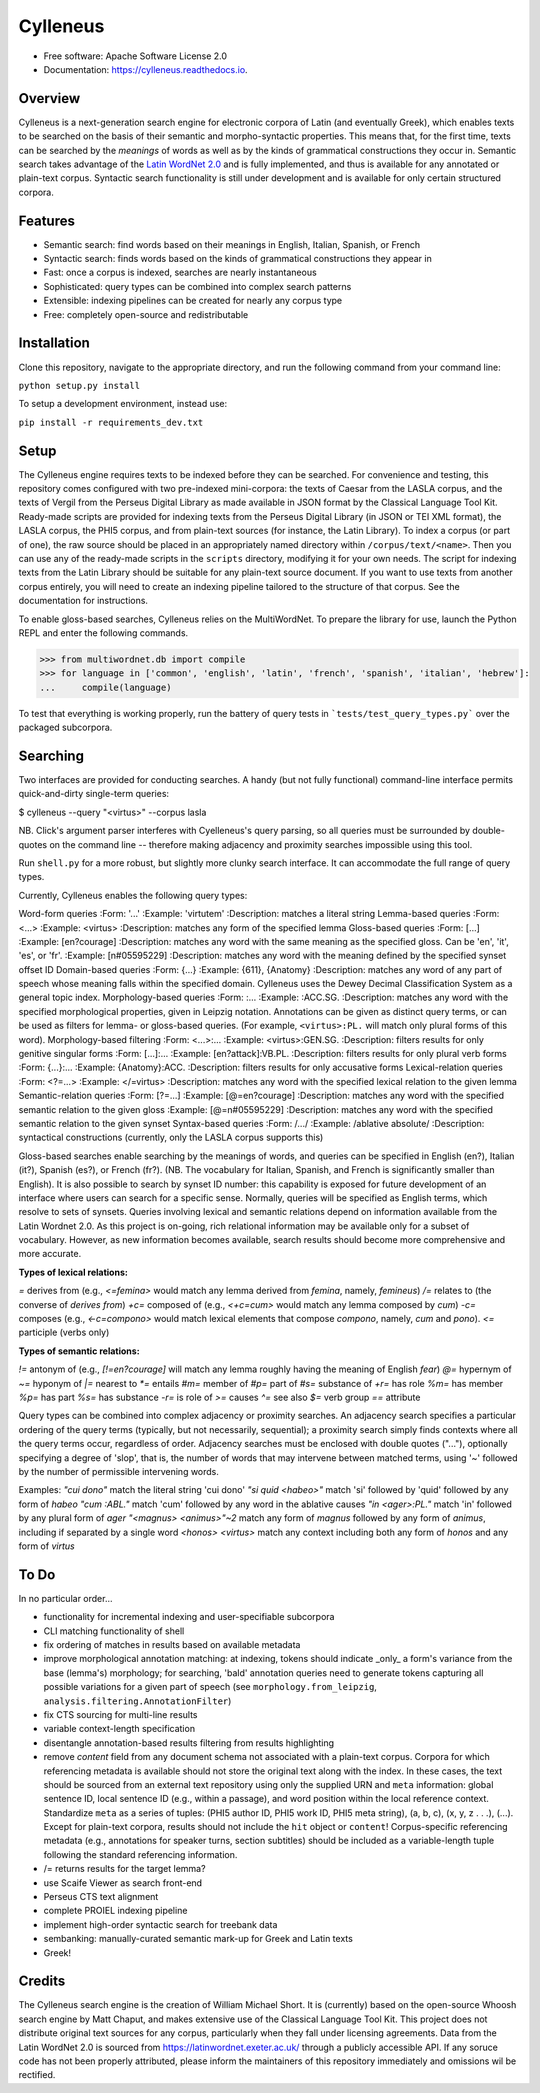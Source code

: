 =========
Cylleneus
=========

.. image:: https://img.shields.io/badge/cylleneus-next--gen%20search%20for%20electronic%20corpora%20of%20Greek%20and%20Latin-blue.svg
        :target: https://github.com/wmshort/cylleneus

.. image:: https://img.shields.io/pypi/v/cylleneus.svg
        :target: https://pypi.python.org/pypi/cylleneus

.. image:: https://img.shields.io/travis/wmshort/cylleneus.svg
        :target: https://travis-ci.org/wmshort/cylleneus

.. image:: https://readthedocs.org/projects/cylleneus/badge/?version=latest
        :target: https://cylleneus.readthedocs.io/en/latest/?badge=latest
        :alt: Documentation Status


* Free software: Apache Software License 2.0
* Documentation: https://cylleneus.readthedocs.io.


Overview
--------

Cylleneus is a next-generation search engine for electronic corpora of Latin (and eventually Greek), which enables texts to be searched on the basis of their semantic and morpho-syntactic properties. This means that, for the first time, texts can be searched by the *meanings* of words as well as by the kinds of grammatical constructions they occur in. Semantic search takes advantage of the `Latin WordNet 2.0 <https://latinwordnet.exeter.ac.uk/>`_ and is fully implemented, and thus is available for any annotated or plain-text corpus. Syntactic search functionality is still under development and is available for only certain structured corpora.


Features
--------

* Semantic search: find words based on their meanings in English, Italian, Spanish, or French
* Syntactic search: finds words based on the kinds of grammatical constructions they appear in
* Fast: once a corpus is indexed, searches are nearly instantaneous
* Sophisticated: query types can be combined into complex search patterns
* Extensible: indexing pipelines can be created for nearly any corpus type
* Free: completely open-source and redistributable


Installation
------------

Clone this repository, navigate to the appropriate directory, and run the following command from your command line:

``python setup.py install``

To setup a development environment, instead use:

``pip install -r requirements_dev.txt``


Setup
-----

The Cylleneus engine requires texts to be indexed before they can be searched. For convenience and testing, this repository comes configured with two pre-indexed mini-corpora: the texts of Caesar from the LASLA corpus, and the texts of Vergil from the Perseus Digital Library as made available in JSON format by the Classical Language Tool Kit. Ready-made scripts are provided for indexing texts from the Perseus Digital Library (in JSON or TEI XML format), the LASLA corpus, the PHI5 corpus, and from plain-text sources (for instance, the Latin Library). To index a corpus (or part of one), the raw source should be placed in an appropriately named directory within ``/corpus/text/<name>``. Then you can use any of the ready-made scripts in the ``scripts`` directory, modifying it for your own needs. The script for indexing texts from the Latin Library should be suitable for any plain-text source document. If you want to use texts from another corpus entirely, you will need to create an indexing pipeline tailored to the structure of that corpus. See the documentation for instructions.

To enable gloss-based searches, Cylleneus relies on the MultiWordNet. To prepare the library for use, launch the Python REPL and enter the following commands.

>>> from multiwordnet.db import compile
>>> for language in ['common', 'english', 'latin', 'french', 'spanish', 'italian', 'hebrew']:
...     compile(language)

To test that everything is working properly, run the battery of query tests in ```tests/test_query_types.py``` over the packaged subcorpora.


Searching
---------

Two interfaces are provided for conducting searches. A handy (but not fully functional) command-line interface permits quick-and-dirty single-term queries:

$ cylleneus --query "<virtus>" --corpus lasla

NB. Click's argument parser interferes with Cyelleneus's query parsing, so all queries must be surrounded by double-quotes on the command line -- therefore making adjacency and proximity searches impossible using this tool.

Run ``shell.py`` for a more robust, but slightly more clunky search interface. It can accommodate the full range of query types.

Currently, Cylleneus enables the following query types:

Word-form queries
:Form: '...'
:Example: 'virtutem'
:Description: matches a literal string
Lemma-based queries
:Form: <...>
:Example: <virtus>
:Description: matches any form of the specified lemma
Gloss-based queries
:Form: [...]
:Example: [en?courage]
:Description: matches any word with the same meaning as the specified gloss. Can be 'en', 'it', 'es', or 'fr'.
:Example: [n#05595229]
:Description: matches any word with the meaning defined by the specified synset offset ID
Domain-based queries
:Form: {...}
:Example: {611}, {Anatomy}
:Description: matches any word of any part of speech whose meaning falls within the specified domain. Cylleneus uses the Dewey Decimal Classification System as a general topic index.
Morphology-based queries
:Form: :...
:Example: :ACC.SG.
:Description: matches any word with the specified morphological properties, given in Leipzig notation. Annotations can be given as distinct query terms, or can be used as filters for lemma- or gloss-based queries. (For example, ``<virtus>:PL.`` will match only plural forms of this word).
Morphology-based filtering
:Form: <...>:...
:Example: <virtus>:GEN.SG.
:Description: filters results for only genitive singular forms
:Form: [...]:...
:Example: [en?attack]:VB.PL.
:Description: filters results for only plural verb forms
:Form: {...}:...
:Example: {Anatomy}:ACC.
:Description: filters results for only accusative forms
Lexical-relation queries
:Form: <?=...>
:Example: </=virtus>
:Description: matches any word with the specified lexical relation to the given lemma
Semantic-relation queries
:Form: [?=...]
:Example: [@=en?courage]
:Description: matches any word with the specified semantic relation to the given gloss
:Example: [@=n#05595229]
:Description: matches any word with the specified semantic relation to the given synset
Syntax-based queries
:Form: /.../
:Example: /ablative absolute/
:Description: syntactical constructions (currently, only the LASLA corpus supports this)

Gloss-based searches enable searching by the meanings of words, and queries can be specified in English (en?), Italian (it?), Spanish (es?), or French (fr?). (NB. The vocabulary for Italian, Spanish, and French is significantly smaller than English).
It is also possible to search by synset ID number: this capability is exposed for future development of an interface where users can search for a specific sense. Normally, queries will be specified as English terms, which resolve to sets of synsets.
Queries involving lexical and semantic relations depend on information available from the Latin Wordnet 2.0. As this project is on-going, rich relational information may be available only for a subset of vocabulary. However, as new information becomes available, search results should become more comprehensive and more accurate.

:Types of lexical relations:
`\=`      derives from (e.g., `<\=femina>` would match any lemma derived from *femina*, namely, *femineus*)
`/=`      relates to (the converse of *derives from*)
`+c=`     composed of (e.g., `<+c=cum>` would match any lemma composed by *cum*)
`-c=`     composes (e.g., `<-c=compono>` would match lexical elements that compose *compono*, namely, *cum* and *pono*).
`<=`      participle (verbs only)

:Types of semantic relations:
`!=`      antonym of (e.g., `[!=en?courage]` will match any lemma roughly having the meaning of English *fear*)
`@=`      hypernym of
`~=`      hyponym of
`|=`      nearest to
`*=`      entails
`#m=`     member of
`#p=`     part of
`#s=`     substance of
`+r=`     has role
`%m=`     has member
`%p=`     has part
`%s=`     has substance
`-r=`     is role of
`>=`      causes
`^=`      see also
`$=`     verb group
`==`      attribute

Query types can be combined into complex adjacency or proximity searches. An adjacency search specifies a particular ordering of the query terms (typically, but not necessarily, sequential); a proximity search simply finds contexts where all the query terms occur, regardless of order.
Adjacency searches must be enclosed with double quotes ("..."), optionally specifying a degree of 'slop', that is, the number of words that may intervene between matched terms, using '~' followed by the number of permissible intervening words.

Examples:
`"cui dono"`              match the literal string 'cui dono'
`"si quid <habeo>"`       match 'si' followed by 'quid' followed by any form of *habeo*
`"cum :ABL."`             match 'cum' followed by any word in the ablative causes
`"in <ager>:PL."`         match 'in' followed by any plural form of *ager*
`"<magnus> <animus>"~2`   match any form of *magnus* followed by any form of *animus*, including if separated by a single word
`<honos> <virtus>`        match any context including both any form of *honos* and any form of *virtus*


To Do
-----

In no particular order...

* functionality for incremental indexing and user-specifiable subcorpora
* CLI matching functionality of shell
* fix ordering of matches in results based on available metadata
* improve morphological annotation matching: at indexing, tokens should indicate _only_ a form's variance from the base (lemma's) morphology; for searching, 'bald' annotation queries need to generate tokens capturing all possible variations for a given part of speech (see ``morphology.from_leipzig``, ``analysis.filtering.AnnotationFilter``)
* fix CTS sourcing for multi-line results
* variable context-length specification
* disentangle annotation-based results filtering from results highlighting
* remove `content` field from any document schema not associated with a plain-text corpus. Corpora for which referencing metadata is available should not store the original text along with the index. In these cases, the text should be sourced from an external text repository using only the supplied URN and ``meta`` information: global sentence ID, local sentence ID (e.g., within a passage), and word position within the local reference context. Standardize ``meta`` as a series of tuples: (PHI5 author ID, PHI5 work ID, PHI5 meta string), (a, b, c), (x, y, z . . .), (...). Except for plain-text corpora, results should not include the ``hit`` object or ``content``! Corpus-specific referencing metadata (e.g., annotations for speaker turns, section subtitles) should be included as a variable-length tuple following the standard referencing information.
* /= returns results for the target lemma?
* use Scaife Viewer as search front-end
* Perseus CTS text alignment
* complete PROIEL indexing pipeline
* implement high-order syntactic search for treebank data
* sembanking: manually-curated semantic mark-up for Greek and Latin texts
* Greek!


Credits
-------

The Cylleneus search engine is the creation of William Michael Short. It is (currently) based on the open-source Whoosh search engine by Matt Chaput, and makes extensive use of the Classical Language Tool Kit. This project does not distribute original text sources for any corpus, particularly when they fall under licensing agreements. Data from the Latin WordNet 2.0 is sourced from https://latinwordnet.exeter.ac.uk/ through a publicly accessible API. If any soruce code has not been properly attributed, please inform the maintainers of this repository immediately and omissions wil be rectified.
